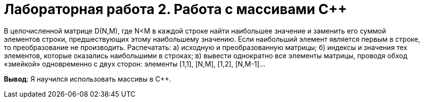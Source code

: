 = Лабораторная работа 2. Работа с массивами С++

В целочисленной матрице D(N,M), где N<M в каждой строке найти наибольшее значение и заменить его суммой элементов строки, предшествующих этому наибольшему значению. Если наибольший элемент является первым в строке, то преобразование не производить. Распечатать:
а) исходную и преобразованную матрицы;
б) индексы и значения тех элементов, которые оказались наибольшими в строках;
в) вывести однократно все элементы матрицы, проводя обход «змейкой» одновременно с двух сторон: элементы [1,1], [N,M], [1,2], [N,M-1]…

*Вывод*: Я научился использовать массивы в C++.